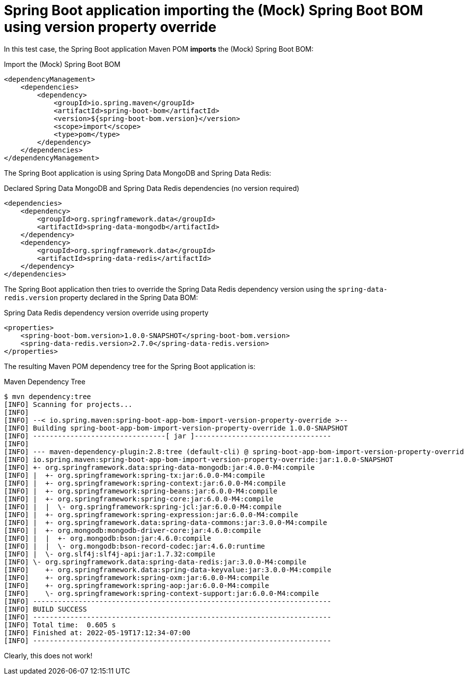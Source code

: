 = Spring Boot application importing the (Mock) Spring Boot BOM using version property override

In this test case, the Spring Boot application Maven POM *imports* the (Mock) Spring Boot BOM:

.Import the (Mock) Spring Boot BOM
[source, xml]
----
<dependencyManagement>
    <dependencies>
        <dependency>
            <groupId>io.spring.maven</groupId>
            <artifactId>spring-boot-bom</artifactId>
            <version>${spring-boot-bom.version}</version>
            <scope>import</scope>
            <type>pom</type>
        </dependency>
    </dependencies>
</dependencyManagement>
----

The Spring Boot application is using Spring Data MongoDB and Spring Data Redis:

.Declared Spring Data MongoDB and Spring Data Redis dependencies (no version required)
[source, xml]
----
<dependencies>
    <dependency>
        <groupId>org.springframework.data</groupId>
        <artifactId>spring-data-mongodb</artifactId>
    </dependency>
    <dependency>
        <groupId>org.springframework.data</groupId>
        <artifactId>spring-data-redis</artifactId>
    </dependency>
</dependencies>
----

The Spring Boot application then tries to override the Spring Data Redis dependency version
using the `spring-data-redis.version` property declared in the Spring Data BOM:

.Spring Data Redis dependency version override using property
[source, xml]
----
<properties>
    <spring-boot-bom.version>1.0.0-SNAPSHOT</spring-boot-bom.version>
    <spring-data-redis.version>2.7.0</spring-data-redis.version>
</properties>
----

The resulting Maven POM dependency tree for the Spring Boot application is:

.Maven Dependency Tree
[source,txt]
----
$ mvn dependency:tree
[INFO] Scanning for projects...
[INFO]
[INFO] --< io.spring.maven:spring-boot-app-bom-import-version-property-override >--
[INFO] Building spring-boot-app-bom-import-version-property-override 1.0.0-SNAPSHOT
[INFO] --------------------------------[ jar ]---------------------------------
[INFO]
[INFO] --- maven-dependency-plugin:2.8:tree (default-cli) @ spring-boot-app-bom-import-version-property-override ---
[INFO] io.spring.maven:spring-boot-app-bom-import-version-property-override:jar:1.0.0-SNAPSHOT
[INFO] +- org.springframework.data:spring-data-mongodb:jar:4.0.0-M4:compile
[INFO] |  +- org.springframework:spring-tx:jar:6.0.0-M4:compile
[INFO] |  +- org.springframework:spring-context:jar:6.0.0-M4:compile
[INFO] |  +- org.springframework:spring-beans:jar:6.0.0-M4:compile
[INFO] |  +- org.springframework:spring-core:jar:6.0.0-M4:compile
[INFO] |  |  \- org.springframework:spring-jcl:jar:6.0.0-M4:compile
[INFO] |  +- org.springframework:spring-expression:jar:6.0.0-M4:compile
[INFO] |  +- org.springframework.data:spring-data-commons:jar:3.0.0-M4:compile
[INFO] |  +- org.mongodb:mongodb-driver-core:jar:4.6.0:compile
[INFO] |  |  +- org.mongodb:bson:jar:4.6.0:compile
[INFO] |  |  \- org.mongodb:bson-record-codec:jar:4.6.0:runtime
[INFO] |  \- org.slf4j:slf4j-api:jar:1.7.32:compile
[INFO] \- org.springframework.data:spring-data-redis:jar:3.0.0-M4:compile
[INFO]    +- org.springframework.data:spring-data-keyvalue:jar:3.0.0-M4:compile
[INFO]    +- org.springframework:spring-oxm:jar:6.0.0-M4:compile
[INFO]    +- org.springframework:spring-aop:jar:6.0.0-M4:compile
[INFO]    \- org.springframework:spring-context-support:jar:6.0.0-M4:compile
[INFO] ------------------------------------------------------------------------
[INFO] BUILD SUCCESS
[INFO] ------------------------------------------------------------------------
[INFO] Total time:  0.605 s
[INFO] Finished at: 2022-05-19T17:12:34-07:00
[INFO] ------------------------------------------------------------------------
----

Clearly, this does not work!
